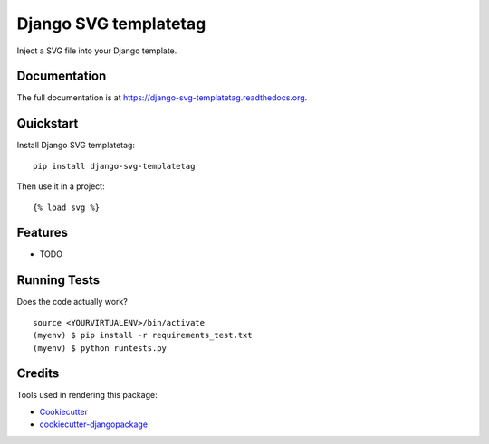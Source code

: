 ======================
Django SVG templatetag
======================

.. image:: https://badge.fury.io/py/django-svg-templatetag.png
    :target: https://badge.fury.io/py/django-svg-templatetag

.. image:: https://travis-ci.org/Mediamoose/django-svg-templatetag.png?branch=master
    :target: https://travis-ci.org/Mediamoose/django-svg-templatetag

Inject a SVG file into your Django template.

Documentation
-------------

The full documentation is at https://django-svg-templatetag.readthedocs.org.

Quickstart
----------

Install Django SVG templatetag::

    pip install django-svg-templatetag

Then use it in a project::

    {% load svg %}

Features
--------

* TODO

Running Tests
-------------

Does the code actually work?

::

    source <YOURVIRTUALENV>/bin/activate
    (myenv) $ pip install -r requirements_test.txt
    (myenv) $ python runtests.py

Credits
-------

Tools used in rendering this package:

*  Cookiecutter_
*  `cookiecutter-djangopackage`_

.. _Cookiecutter: https://github.com/audreyr/cookiecutter
.. _`cookiecutter-djangopackage`: https://github.com/pydanny/cookiecutter-djangopackage
